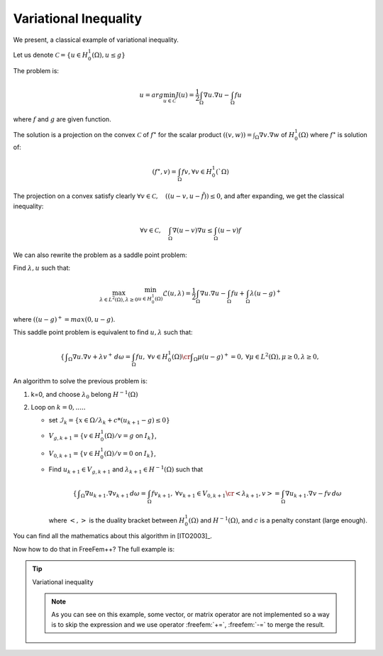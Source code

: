 .. role:: freefem(code)
  :language: freefem

Variational Inequality
======================

We present, a classical example of variational inequality.

Let us denote :math:`\mathcal{C} = \{ u\in H^1_0(\Omega), u \le g \}`

The problem is:

.. math::
   u = arg \min_{u\in \mathcal{C}} J(u) = \frac{1}{2} \int_\Omega \nabla u . \nabla u - \int_\Omega f u

where :math:`f` and :math:`g` are given function.

The solution is a projection on the convex :math:`\mathcal{C}` of :math:`f^\star` for the scalar product :math:`((v,w)) = \int_\Omega \nabla v . \nabla w` of :math:`H^1_0(\Omega)` where :math:`f^\star` is solution of:

.. math::
   (f^\star, v ) = \int_{\Omega}{f v}, \forall v \in H^1_0(`\Omega)

The projection on a convex satisfy clearly :math:`\forall v \in \mathcal{C}, \quad (( u -v , u - \tilde{f} )) \leq 0`, and after expanding, we get the classical inequality:

.. math::
   \forall v \in \mathcal{C}, \quad \int_\Omega \nabla(u -v) \nabla u \leq \int_\Omega (u-v) f

We can also rewrite the problem as a saddle point problem:

Find :math:`\lambda, u` such that:

.. math::
   \max_{\lambda\in L^2(\Omega), \lambda\geq 0} \min_{u\in H^1_0(\Omega)} \mathcal{L}(u,\lambda) = \frac{1}{2} \int_\Omega \nabla u . \nabla u - \int_\Omega f u + \int_{\Omega} \lambda (u-g)^+

where :math:`((u-g)^+ = max(0,u-g)`.

This saddle point problem is equivalent to find :math:`u, \lambda` such that:

.. math::
    \left\{
    \begin{array}{cc}
        \displaystyle \int_\Omega \nabla u . \nabla v + \lambda v^+ \,d\omega= \int_\Omega f u , &\forall v \in H^1_0(\Omega) \cr
        \displaystyle \int_\Omega \mu (u-g)^+ = 0 , & \forall \mu \in L^2(\Omega) , \mu \geq 0, \lambda \geq 0,
    \end{array}\right.

An algorithm to solve the previous problem is:

1. k=0, and choose :math:`\lambda_0` belong :math:`H^{-1}(\Omega)`

2. Loop on :math:`k = 0, .....`

   -  set :math:`\mathcal{I}_{k} = \{ x \in \Omega / \lambda_{k} + c * ( u_{k+1} - g) \leq 0 \}`
   -  :math:`V_{g,k+1} = \{ v\in H^1_0(\Omega) / v = g` on :math:`{I}_{k} \}`,
   -  :math:`V_{0,k+1} = \{ v\in H^1_0(\Omega) / v = 0` on :math:`{I}_{k} \}`,
   -  Find :math:`u_{k+1} \in V_{g,k+1}` and :math:`\lambda_{k+1} \in H^{-1}(\Omega)` such that

      .. math::
         \left\{\begin{array}{cc}
            \displaystyle \int_\Omega \nabla u_{k+1}. \nabla v_{k+1} \,d\omega = \int_\Omega f v_{k+1} , &\forall v_{k+1} \in V_{0,k+1} \cr
            \displaystyle <\lambda_{k+1},v> = \int_\Omega \nabla u_{k+1}. \nabla v - f v \,d\omega &
         \end{array}\right.

      where :math:`<,>` is the duality bracket between :math:`H^{1}_0(\Omega)` and :math:`H^{-1}(\Omega)`, and :math:`c` is a penalty constant (large enough).

You can find all the mathematics about this algorithm in [ITO2003]_.

Now how to do that in FreeFem++? The full example is:

.. tip:: Variational inequality

   .. code-block:: freefem
      :linenos:

      load "medit"

      // Parameters
      real eps = 1e-5;
      real c = 1000; //penalty parameter of the algoritm
      real tgv = 1e30; //a huge value for exact penalization
      func f = 1; //right hand side function
      func fd = 0; //Dirichlet boundary condition function

      // Mesh
      mesh Th = square(20, 20);

      // Fespace
      fespace Vh(Th, P1);
      int n = Vh.ndof; //number of degree of freedom
      Vh uh, uhp; //u^n+1 and u^n
      Vh Ik; //to define the set where the containt is reached.
      Vh g = 0.05; //discret function g
      Vh lambda = 0;

      // Problem
      varf a (uh, vh)
          = int2d(Th)(
                dx(uh)*dx(vh)
              + dy(uh)*dy(vh)
          )
          - int2d(Th)(
                f*vh
          )
          + on(1, 2, 3, 4, uh=fd)
          ;

      //the mass Matrix construction
      varf vM (uh, vh) = int2d(Th)(uh*vh);

      //two versions of the matrix of the problem
      matrix A = a(Vh, Vh, tgv=tgv, solver=CG); //one changing
      matrix AA = a(Vh, Vh, solver=CG); //one for computing residual

      matrix M = vM(Vh, Vh); //to do a fast computing of L^2 norm : sqrt(u'*(w=M*u))

      real[int] Aiin(n);
      real[int] Aii = A.diag; //get the diagonal of the matrix
      real[int] rhs = a(0, Vh, tgv=tgv);

      // Initialization
      Ik = 0;
      uhp = -tgv;

      // Loop
      for(int iter = 0; iter < 100; ++iter){
          // Update
          real[int] b = rhs; //get a copy of the Right hand side
          real[int] Ak(n); //the complementary of Ik ( !Ik = (Ik-1))
          Ak = 1.; Ak -= Ik[];
          //adding new locking condition on b and on the diagonal if (Ik ==1 )
          b = Ik[] .* g[]; b *= tgv; b -= Ak .* rhs;
          Aiin = Ik[] * tgv; Aiin += Ak .* Aii; //set Aii= tgv i in Ik
          A.diag = Aiin; //set the matrix diagonal
          set(A, solver=CG); //important to change preconditioning for solving

          // Solve
          uh[] = A^-1* b; //solve the problem with more locking condition

          // Residual
          lambda[] = AA * uh[]; //compute the residual (fast with matrix)
          lambda[] += rhs; //remark rhs = -\int f v

          Ik = (lambda + c*( g- uh)) < 0.; //the new locking value

          // Plot
          plot(Ik, wait=true, cmm=" lock set ", value=true, fill=true);
          plot(uh, wait=true, cmm="uh");

          // Error
          //trick to compute L^2 norm of the variation (fast method)
          real[int] diff(n), Mdiff(n);
          diff = uh[] - uhp[];
          Mdiff = M*diff;
          real err = sqrt(Mdiff'*diff);
          cout << "|| u_{k=1} - u_{k} ||_2 = " << err << endl;

          // Stop test
          if(err < eps) break;

          // Update
          uhp[] = uh[];
      }

      // Plot
      medit("uh", Th, uh);

   .. note:: As you can see on this example, some vector, or matrix operator are not implemented so a way is to skip the expression and we use operator :freefem:`+=`,  :freefem:`-=` to merge the result.
